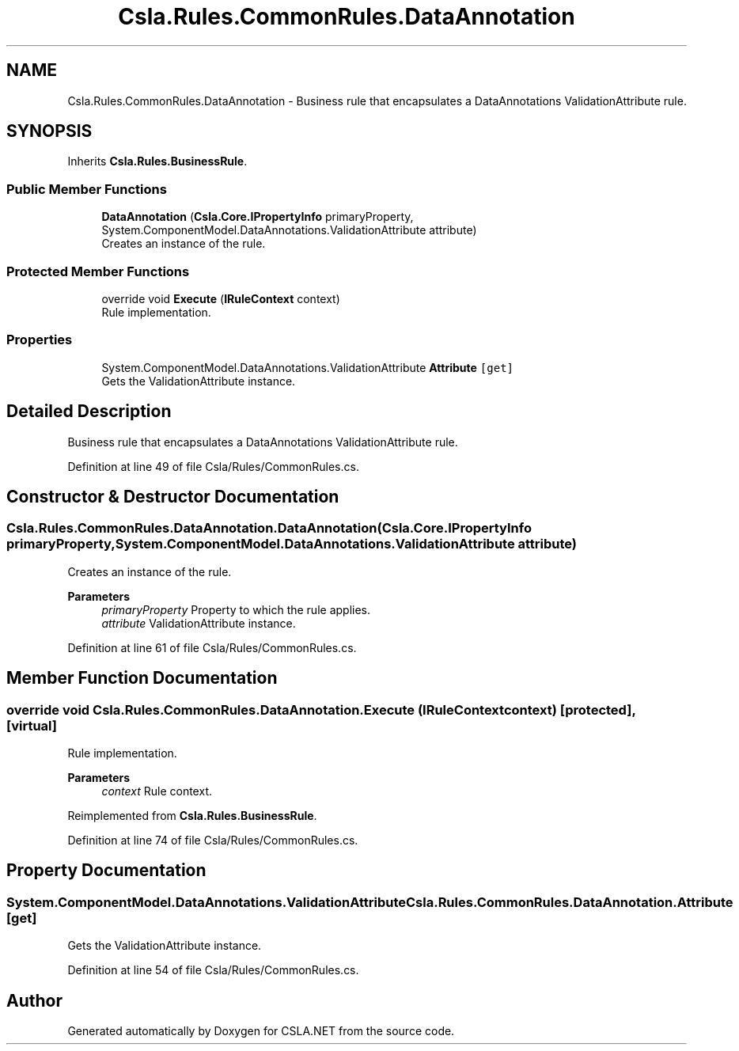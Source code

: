 .TH "Csla.Rules.CommonRules.DataAnnotation" 3 "Thu Jul 22 2021" "Version 5.4.2" "CSLA.NET" \" -*- nroff -*-
.ad l
.nh
.SH NAME
Csla.Rules.CommonRules.DataAnnotation \- Business rule that encapsulates a DataAnnotations ValidationAttribute rule\&.  

.SH SYNOPSIS
.br
.PP
.PP
Inherits \fBCsla\&.Rules\&.BusinessRule\fP\&.
.SS "Public Member Functions"

.in +1c
.ti -1c
.RI "\fBDataAnnotation\fP (\fBCsla\&.Core\&.IPropertyInfo\fP primaryProperty, System\&.ComponentModel\&.DataAnnotations\&.ValidationAttribute attribute)"
.br
.RI "Creates an instance of the rule\&. "
.in -1c
.SS "Protected Member Functions"

.in +1c
.ti -1c
.RI "override void \fBExecute\fP (\fBIRuleContext\fP context)"
.br
.RI "Rule implementation\&. "
.in -1c
.SS "Properties"

.in +1c
.ti -1c
.RI "System\&.ComponentModel\&.DataAnnotations\&.ValidationAttribute \fBAttribute\fP\fC [get]\fP"
.br
.RI "Gets the ValidationAttribute instance\&. "
.in -1c
.SH "Detailed Description"
.PP 
Business rule that encapsulates a DataAnnotations ValidationAttribute rule\&. 


.PP
Definition at line 49 of file Csla/Rules/CommonRules\&.cs\&.
.SH "Constructor & Destructor Documentation"
.PP 
.SS "Csla\&.Rules\&.CommonRules\&.DataAnnotation\&.DataAnnotation (\fBCsla\&.Core\&.IPropertyInfo\fP primaryProperty, System\&.ComponentModel\&.DataAnnotations\&.ValidationAttribute attribute)"

.PP
Creates an instance of the rule\&. 
.PP
\fBParameters\fP
.RS 4
\fIprimaryProperty\fP Property to which the rule applies\&.
.br
\fIattribute\fP ValidationAttribute instance\&.
.RE
.PP

.PP
Definition at line 61 of file Csla/Rules/CommonRules\&.cs\&.
.SH "Member Function Documentation"
.PP 
.SS "override void Csla\&.Rules\&.CommonRules\&.DataAnnotation\&.Execute (\fBIRuleContext\fP context)\fC [protected]\fP, \fC [virtual]\fP"

.PP
Rule implementation\&. 
.PP
\fBParameters\fP
.RS 4
\fIcontext\fP Rule context\&.
.RE
.PP

.PP
Reimplemented from \fBCsla\&.Rules\&.BusinessRule\fP\&.
.PP
Definition at line 74 of file Csla/Rules/CommonRules\&.cs\&.
.SH "Property Documentation"
.PP 
.SS "System\&.ComponentModel\&.DataAnnotations\&.ValidationAttribute Csla\&.Rules\&.CommonRules\&.DataAnnotation\&.Attribute\fC [get]\fP"

.PP
Gets the ValidationAttribute instance\&. 
.PP
Definition at line 54 of file Csla/Rules/CommonRules\&.cs\&.

.SH "Author"
.PP 
Generated automatically by Doxygen for CSLA\&.NET from the source code\&.
